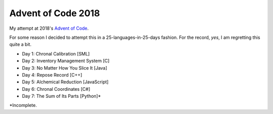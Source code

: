 ===================
Advent of Code 2018
===================

My attempt at 2018's `Advent of Code <https://adventofcode.com/2018>`_.

For some reason I decided to attempt this in a 25-languages-in-25-days
fashion. For the record, *yes*, I am regretting this quite a bit.

* Day 1: Chronal Calibration [SML]
* Day 2: Inventory Management System [C]
* Day 3: No Matter How You Slice It [Java]
* Day 4: Repose Record [C++]
* Day 5: Alchemical Reduction [JavaScript]
* Day 6: Chronal Coordinates [C#]
* Day 7: The Sum of Its Parts [Python]*

\*Incomplete.

